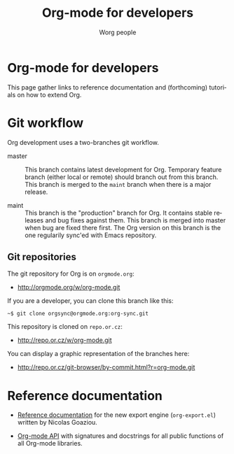 #+TITLE:      Org-mode for developers
#+AUTHOR:     Worg people
#+EMAIL:      mdl AT imapmail DOT org
#+STARTUP:    align fold nodlcheck hidestars oddeven intestate
#+SEQ_TODO:   TODO(t) INPROGRESS(i) WAITING(w@) | DONE(d) CANCELED(c@)
#+TAGS:       Write(w) Update(u) Fix(f) Check(c)
#+LANGUAGE:   en
#+PRIORITIES: A C B
#+CATEGORY:   worg
#+OPTIONS:    H:3 num:nil toc:t \n:nil @:t ::t |:t ^:t -:t f:t *:t TeX:t LaTeX:t skip:nil d:(HIDE) tags:not-in-toc

* Org-mode for developers

This page gather links to reference documentation and (forthcoming)
tutorials on how to extend Org.

* Git workflow

Org development uses a two-branches git workflow.

- master :: This branch contains latest development for Org.  Temporary
            feature branch (either local or remote) should branch out from
            this branch.  This branch is merged to the =maint= branch when
            there is a major release.

- maint :: This branch is the "production" branch for Org.  It contains
           stable releases and bug fixes against them.  This branch is
           merged into master when bug are fixed there first.  The Org
           version on this branch is the one regularily sync'ed with Emacs
           repository.

** Git repositories

The git repository for Org is on =orgmode.org=:

- http://orgmode.org/w/org-mode.git

If you are a developer, you can clone this branch like this:

: ~$ git clone orgsync@orgmode.org:org-sync.git

This repository is cloned on =repo.or.cz=:

- http://repo.or.cz/w/org-mode.git

You can display a graphic representation of the branches here:

- http://repo.or.cz/git-browser/by-commit.html?r=org-mode.git

# * TODO Merging into Emacs repository

# We try to merge Org with Emacs regularily.

* Reference documentation

- [[file:org-export-reference.org][Reference documentation]] for the new export engine (=org-export.el=)
  written by Nicolas Goaziou.

- [[../org-api/index.org][Org-mode API]] with signatures and docstrings for all public functions of
  all Org-mode libraries.
  
